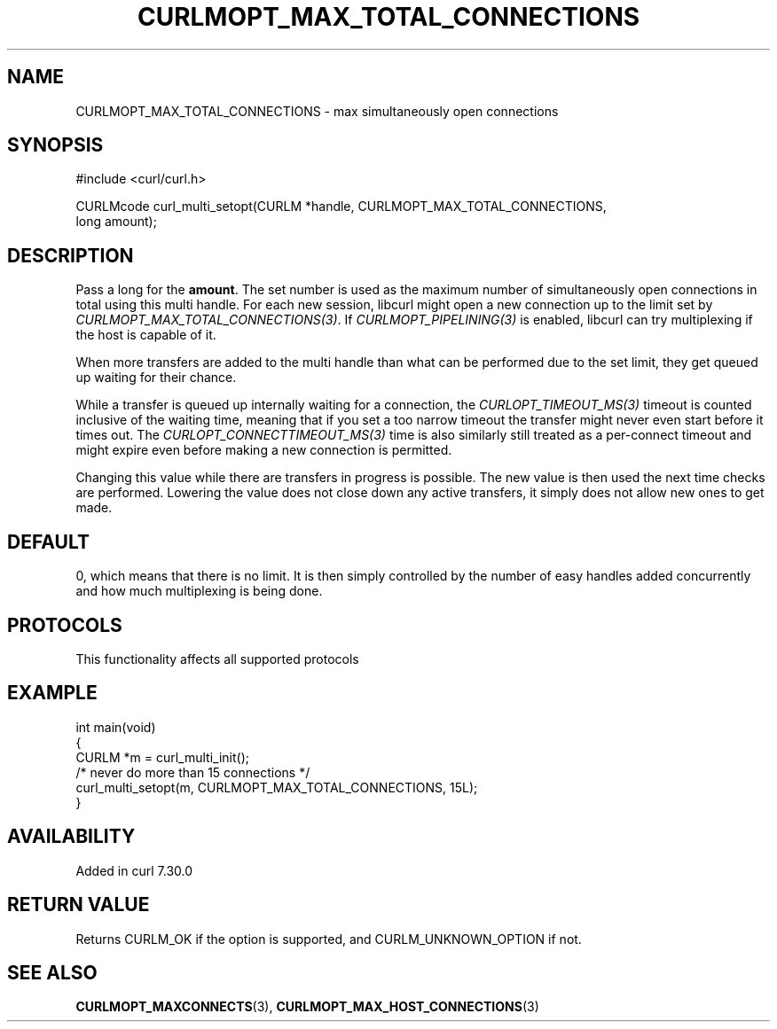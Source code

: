 .\" generated by cd2nroff 0.1 from CURLMOPT_MAX_TOTAL_CONNECTIONS.md
.TH CURLMOPT_MAX_TOTAL_CONNECTIONS 3 "2025-01-28" libcurl
.SH NAME
CURLMOPT_MAX_TOTAL_CONNECTIONS \- max simultaneously open connections
.SH SYNOPSIS
.nf
#include <curl/curl.h>

CURLMcode curl_multi_setopt(CURLM *handle, CURLMOPT_MAX_TOTAL_CONNECTIONS,
                            long amount);
.fi
.SH DESCRIPTION
Pass a long for the \fBamount\fP. The set number is used as the maximum number
of simultaneously open connections in total using this multi handle. For each
new session, libcurl might open a new connection up to the limit set by
\fICURLMOPT_MAX_TOTAL_CONNECTIONS(3)\fP. If \fICURLMOPT_PIPELINING(3)\fP is enabled,
libcurl can try multiplexing if the host is capable of it.

When more transfers are added to the multi handle than what can be performed
due to the set limit, they get queued up waiting for their chance.

While a transfer is queued up internally waiting for a connection, the
\fICURLOPT_TIMEOUT_MS(3)\fP timeout is counted inclusive of the waiting time,
meaning that if you set a too narrow timeout the transfer might never even
start before it times out. The \fICURLOPT_CONNECTTIMEOUT_MS(3)\fP time is also
similarly still treated as a per\-connect timeout and might expire even before
making a new connection is permitted.

Changing this value while there are transfers in progress is possible. The new
value is then used the next time checks are performed. Lowering the value does
not close down any active transfers, it simply does not allow new ones to get
made.
.SH DEFAULT
0, which means that there is no limit. It is then simply controlled by the
number of easy handles added concurrently and how much multiplexing is being
done.
.SH PROTOCOLS
This functionality affects all supported protocols
.SH EXAMPLE
.nf
int main(void)
{
  CURLM *m = curl_multi_init();
  /* never do more than 15 connections */
  curl_multi_setopt(m, CURLMOPT_MAX_TOTAL_CONNECTIONS, 15L);
}
.fi
.SH AVAILABILITY
Added in curl 7.30.0
.SH RETURN VALUE
Returns CURLM_OK if the option is supported, and CURLM_UNKNOWN_OPTION if not.
.SH SEE ALSO
.BR CURLMOPT_MAXCONNECTS (3),
.BR CURLMOPT_MAX_HOST_CONNECTIONS (3)
